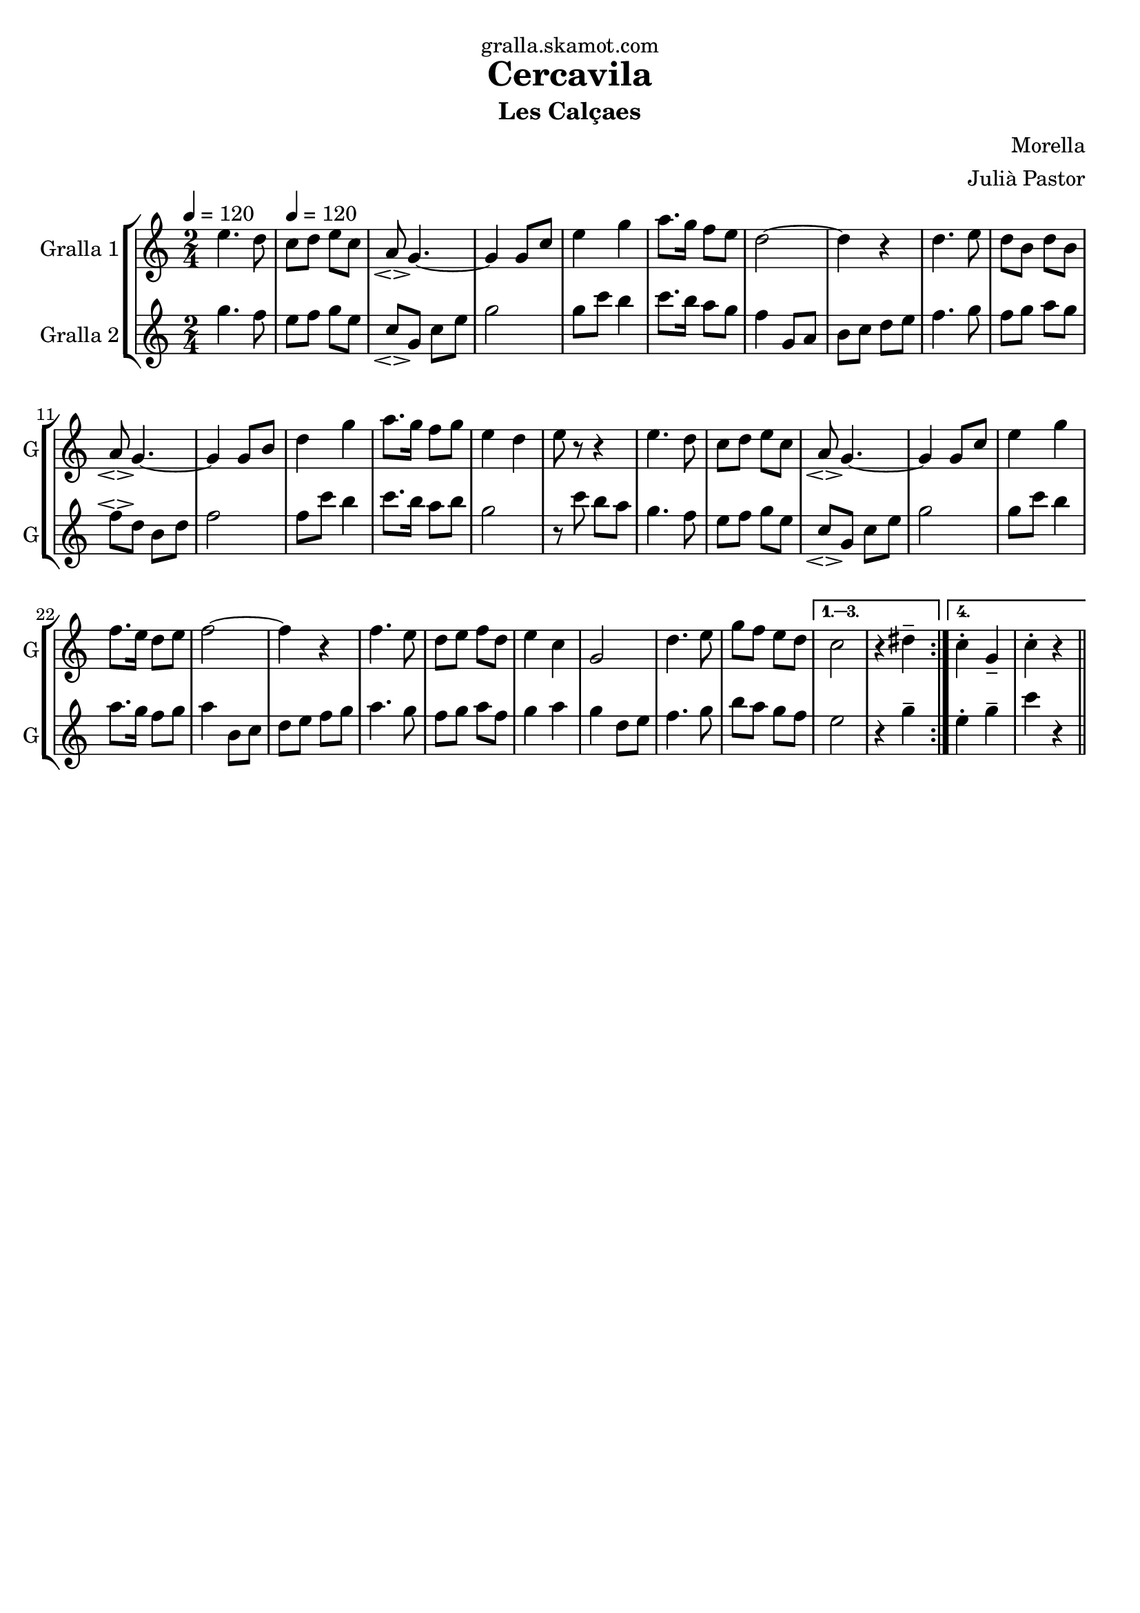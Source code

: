 \version "2.16.2"

\header {
  dedication="gralla.skamot.com"
  title="Cercavila"
  subtitle="Les Calçaes"
  subsubtitle=""
  poet=""
  meter=""
  piece=""
  composer="Morella"
  arranger="Julià Pastor"
  opus=""
  instrument=""
  copyright=""
  tagline=""
}

liniaroAa =
\relative e''
{
  \clef treble
  \key c \major
  \time 2/4
  \repeat volta 4 { e4. d8 \tempo 4 = 120  |
  c8 d e c  |
  a8 \espressivo g4. ~  |
  g4 g8 c  |
  %05
  e4 g  |
  a8. g16 f8 e  |
  d2 ~  |
  d4 r  |
  d4. e8  |
  %10
  d8 b d b  |
  a8 \espressivo g4. ~  |
  g4 g8 b  |
  d4 g  |
  a8. g16 f8 g  |
  %15
  e4 d  |
  e8 r r4  | % kompletite
  e4. d8  |
  c8 d e c  |
  a8 \espressivo g4. ~  |
  %20
  g4 g8 c  |
  e4 g  |
  f8. e16 d8 e  |
  f2 ~  |
  f4 r  |
  %25
  f4. e8  |
  d8 e f d  |
  e4 c  |
  g2  |
  d'4. e8  |
  %30
  g8 f e d }
  \alternative { { c2  |
  r4 dis -- }
  { c4 -. g --  |
  c4 -. -. r } } \bar "||"
}

liniaroAb =
\relative g''
{
  \tempo 4 = 120
  \clef treble
  \key c \major
  \time 2/4
  \repeat volta 4 { g4. f8  |
  e8 f g e  |
  c8 \espressivo g c e  |
  g2  |
  %05
  g8 c b4  |
  c8. b16 a8 g  |
  f4 g,8 a  |
  b8 c d e  |
  f4. g8  |
  %10
  f8 g a g  |
  f8 \espressivo d b d  |
  f2  |
  f8 c' b4  |
  c8. b16 a8 b  |
  %15
  g2  |
  r8 c b a  |
  g4. f8  |
  e8 f g e  |
  c8 \espressivo g c e  |
  %20
  g2  |
  g8 c b4  |
  a8. g16 f8 g  |
  a4 b,8 c  |
  d8 e f g  |
  %25
  a4. g8  |
  f8 g a f  |
  g4 a  |
  g4 d8 e  |
  f4. g8  |
  %30
  b8 a g f }
  \alternative { { e2  |
  r4 g -- }
  { e4 -. g --  |
  c4 r } } \bar "||"
}

\bookpart {
  \score {
    \new StaffGroup {
      \override Score.RehearsalMark #'self-alignment-X = #LEFT
      <<
        \new Staff \with {instrumentName = #"Gralla 1" shortInstrumentName = #"G"} \liniaroAa
        \new Staff \with {instrumentName = #"Gralla 2" shortInstrumentName = #"G"} \liniaroAb
      >>
    }
    \layout {}
  }
  \score { \unfoldRepeats
    \new StaffGroup {
      \override Score.RehearsalMark #'self-alignment-X = #LEFT
      <<
        \new Staff \with {instrumentName = #"Gralla 1" shortInstrumentName = #"G"} \liniaroAa
        \new Staff \with {instrumentName = #"Gralla 2" shortInstrumentName = #"G"} \liniaroAb
      >>
    }
    \midi {
      \set Staff.midiInstrument = "oboe"
      \set DrumStaff.midiInstrument = "drums"
    }
  }
}

\bookpart {
  \header {instrument="Gralla 1"}
  \score {
    \new StaffGroup {
      \override Score.RehearsalMark #'self-alignment-X = #LEFT
      <<
        \new Staff \liniaroAa
      >>
    }
    \layout {}
  }
  \score { \unfoldRepeats
    \new StaffGroup {
      \override Score.RehearsalMark #'self-alignment-X = #LEFT
      <<
        \new Staff \liniaroAa
      >>
    }
    \midi {
      \set Staff.midiInstrument = "oboe"
      \set DrumStaff.midiInstrument = "drums"
    }
  }
}

\bookpart {
  \header {instrument="Gralla 2"}
  \score {
    \new StaffGroup {
      \override Score.RehearsalMark #'self-alignment-X = #LEFT
      <<
        \new Staff \liniaroAb
      >>
    }
    \layout {}
  }
  \score { \unfoldRepeats
    \new StaffGroup {
      \override Score.RehearsalMark #'self-alignment-X = #LEFT
      <<
        \new Staff \liniaroAb
      >>
    }
    \midi {
      \set Staff.midiInstrument = "oboe"
      \set DrumStaff.midiInstrument = "drums"
    }
  }
}

